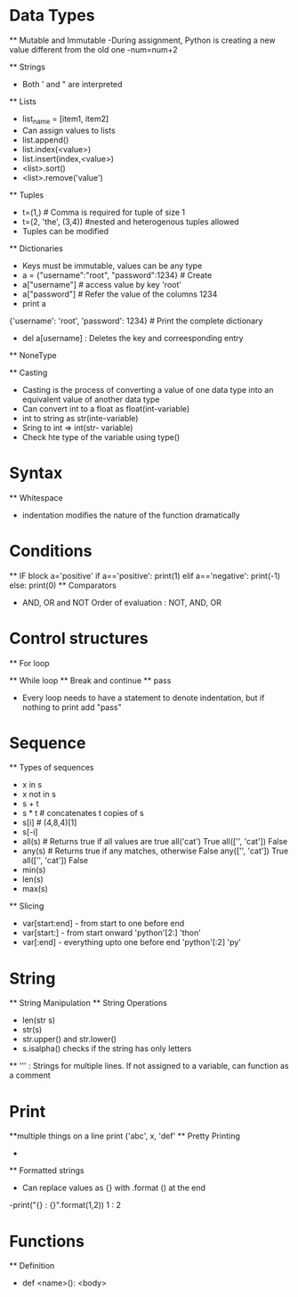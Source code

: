 * Data Types
    ** Mutable and Immutable
       -During assignment, Python is creating a new value different from the old one
       -num=num+2

    ** Strings
        - Both ' and " are interpreted

    ** Lists
        - list_name = [item1, item2]
        - Can assign values to lists
        - list.append()
        - list.index(<value>)
        - list.insert(index,<value>)
        - <list>.sort()
        - <list>.remove('value')

    ** Tuples
        - t=(1,) # Comma is required for tuple of size 1
        - t=(2, 'the', (3,4)) #nested and heterogenous tuples allowed
        - Tuples can be modified

    ** Dictionaries
        - Keys must be immutable, values can be any type
        - a = {"username":"root", "password":1234} # Create
        - a["username"]                            # access value by key
            'root'
        - a["password"]                            # Refer the value of the columns
            1234
        - print a
        {'username': 'root', 'password': 1234}      # Print the complete dictionary
        - del a[username] : Deletes the key and correesponding entry
    ** NoneType

    ** Casting
        - Casting is the process of converting a value of one data type into an equivalent value of another data type
        - Can convert int to a float as float(int-variable)
        - int  to string as str(inte-variable)
        - Sring to int => int(str- variable)
        - Check hte type of the variable using type()

* Syntax
    ** Whitespace
        - indentation modifies the nature of the function dramatically

* Conditions
    ** IF block
        a='positive'
        if a=='positive':
            print(1)
        elif a=='negative':
            print(-1)
        else:
             print(0)
    ** Comparators
        - AND, OR and NOT
            Order of evaluation : NOT, AND, OR

* Control structures
    ** For loop

    ** While loop
    ** Break and continue
    ** pass
        - Every loop needs to have a statement to denote indentation, but if nothing to print add "pass"

* Sequence
    ** Types of sequences
        - x in s
        - x not in s
        - s + t
        - s * t # concatenates t copies of s
        - s[i]  # (4,8,4)[1]
        - s[-i]
        - all(s) # Returns true if all values are true
            all('cat')
            True
            all(['', 'cat'])
            False
        - any(s) # Returns true if any matches, otherwise False
            any(['', 'cat'])
            True
            all(['', 'cat'])
            False
        - min(s)
        - len(s)
        - max(s)
    ** Slicing
        - var[start:end] - from start to one before end
        - var[start:]    - from start onward
            'python'[2:]
            'thon'
        - var[:end]      - everything upto one before end
            'python'[:2]
            'py'

* String
    ** String Manipulation
    ** String Operations
        - len(str s)
        - str(s)
        - str.upper() and str.lower()
        - s.isalpha() checks if the string has only letters
    ** ''' : Strings for multiple lines. If not assigned to a variable, can function as a comment

* Print
    **multiple things on a line
        print ('abc', x, 'def'
    ** Pretty Printing
        -
    ** Formatted strings
        - Can replace values as {} with .format () at the end
        -print("{} : {}".format(1,2))
            1 : 2
* Functions
    ** Definition
        - def <name>():
            <body>
